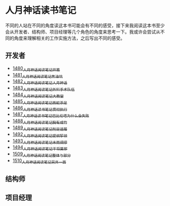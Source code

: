 * 人月神话读书笔记
不同的人站在不同的角度读这本书可能会有不同的感受，接下来我阅读这本书至少会从开发者、结构师、项目经理等几个角色的角度来思考一下。我或许会尝试从不同的角度来理解相关的工作实施方法，之后写出不同的感受。
** 开发者
- [[https://blog.csdn.net/grey_csdn/article/details/127172362][1480_人月神话阅读笔记_开篇]]
- [[https://blog.csdn.net/grey_csdn/article/details/127179709][1481_人月神话阅读笔记_焦油坑]]
- [[https://blog.csdn.net/grey_csdn/article/details/127193233][1482_人月神话阅读笔记_人月神话]]
- [[https://blog.csdn.net/grey_csdn/article/details/127215628][1483_人月神话阅读笔记_外科手术队伍]]
- [[https://blog.csdn.net/grey_csdn/article/details/127234887][1484_人月神话阅读笔记_大教堂]]
- [[https://blog.csdn.net/grey_csdn/article/details/127237173][1485_人月神话阅读笔记_画蛇添足]]
- [[https://blog.csdn.net/grey_csdn/article/details/127253672][1486_人月神话读书笔记_贯彻执行]]
- [[https://blog.csdn.net/grey_csdn/article/details/127253750][1487_人月神话读书笔记_巴比伦塔为什么会失败]]
- [[https://blog.csdn.net/grey_csdn/article/details/127273745][1488_人月神话阅读笔记_胸有成竹]]
- [[https://blog.csdn.net/grey_csdn/article/details/127289555][1489_人月神话阅读笔记_削足适履]]
- [[https://blog.csdn.net/grey_csdn/article/details/127331694][1492_人月神话阅读笔记_提纲挈领]]
- [[https://blog.csdn.net/grey_csdn/article/details/127346473][1493_人月神话阅读笔记_未雨绸缪]]
- [[https://blog.csdn.net/grey_csdn/article/details/127373557][1494_人月神话阅读笔记_干将莫邪]]
- [[https://blog.csdn.net/grey_csdn/article/details/127642027][1509_人月神话阅读笔记_整体与部分]]
- [[https://blog.csdn.net/grey_csdn/article/details/127645047][1510_人月神话阅读笔记_另外一面]]
** 结构师
** 项目经理

